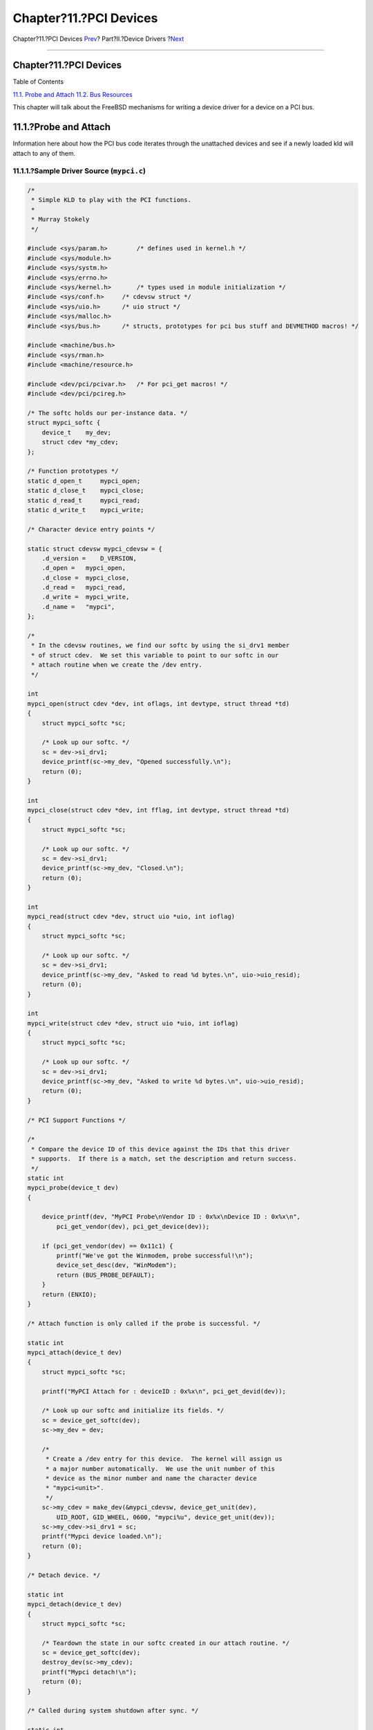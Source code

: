 =======================
Chapter?11.?PCI Devices
=======================

.. raw:: html

   <div class="navheader">

Chapter?11.?PCI Devices
`Prev <isa-driver-intr.html>`__?
Part?II.?Device Drivers
?\ `Next <pci-bus.html>`__

--------------

.. raw:: html

   </div>

.. raw:: html

   <div class="chapter">

.. raw:: html

   <div class="titlepage" xmlns="">

.. raw:: html

   <div>

.. raw:: html

   <div>

Chapter?11.?PCI Devices
-----------------------

.. raw:: html

   </div>

.. raw:: html

   </div>

.. raw:: html

   </div>

.. raw:: html

   <div class="toc">

.. raw:: html

   <div class="toc-title">

Table of Contents

.. raw:: html

   </div>

`11.1. Probe and Attach <pci.html#pci-probe>`__
`11.2. Bus Resources <pci-bus.html>`__

.. raw:: html

   </div>

This chapter will talk about the FreeBSD mechanisms for writing a device
driver for a device on a PCI bus.

.. raw:: html

   <div class="sect1">

.. raw:: html

   <div class="titlepage" xmlns="">

.. raw:: html

   <div>

.. raw:: html

   <div>

11.1.?Probe and Attach
----------------------

.. raw:: html

   </div>

.. raw:: html

   </div>

.. raw:: html

   </div>

Information here about how the PCI bus code iterates through the
unattached devices and see if a newly loaded kld will attach to any of
them.

.. raw:: html

   <div class="sect2">

.. raw:: html

   <div class="titlepage" xmlns="">

.. raw:: html

   <div>

.. raw:: html

   <div>

11.1.1.?Sample Driver Source (``mypci.c``)
~~~~~~~~~~~~~~~~~~~~~~~~~~~~~~~~~~~~~~~~~~

.. raw:: html

   </div>

.. raw:: html

   </div>

.. raw:: html

   </div>

.. code:: programlisting

    /*
     * Simple KLD to play with the PCI functions.
     *
     * Murray Stokely
     */

    #include <sys/param.h>        /* defines used in kernel.h */
    #include <sys/module.h>
    #include <sys/systm.h>
    #include <sys/errno.h>
    #include <sys/kernel.h>       /* types used in module initialization */
    #include <sys/conf.h>     /* cdevsw struct */
    #include <sys/uio.h>      /* uio struct */
    #include <sys/malloc.h>
    #include <sys/bus.h>      /* structs, prototypes for pci bus stuff and DEVMETHOD macros! */

    #include <machine/bus.h>
    #include <sys/rman.h>
    #include <machine/resource.h>

    #include <dev/pci/pcivar.h>   /* For pci_get macros! */
    #include <dev/pci/pcireg.h>

    /* The softc holds our per-instance data. */
    struct mypci_softc {
        device_t    my_dev;
        struct cdev *my_cdev;
    };

    /* Function prototypes */
    static d_open_t     mypci_open;
    static d_close_t    mypci_close;
    static d_read_t     mypci_read;
    static d_write_t    mypci_write;

    /* Character device entry points */

    static struct cdevsw mypci_cdevsw = {
        .d_version =    D_VERSION,
        .d_open =   mypci_open,
        .d_close =  mypci_close,
        .d_read =   mypci_read,
        .d_write =  mypci_write,
        .d_name =   "mypci",
    };

    /*
     * In the cdevsw routines, we find our softc by using the si_drv1 member
     * of struct cdev.  We set this variable to point to our softc in our
     * attach routine when we create the /dev entry.
     */

    int
    mypci_open(struct cdev *dev, int oflags, int devtype, struct thread *td)
    {
        struct mypci_softc *sc;

        /* Look up our softc. */
        sc = dev->si_drv1;
        device_printf(sc->my_dev, "Opened successfully.\n");
        return (0);
    }

    int
    mypci_close(struct cdev *dev, int fflag, int devtype, struct thread *td)
    {
        struct mypci_softc *sc;

        /* Look up our softc. */
        sc = dev->si_drv1;
        device_printf(sc->my_dev, "Closed.\n");
        return (0);
    }

    int
    mypci_read(struct cdev *dev, struct uio *uio, int ioflag)
    {
        struct mypci_softc *sc;

        /* Look up our softc. */
        sc = dev->si_drv1;
        device_printf(sc->my_dev, "Asked to read %d bytes.\n", uio->uio_resid);
        return (0);
    }

    int
    mypci_write(struct cdev *dev, struct uio *uio, int ioflag)
    {
        struct mypci_softc *sc;

        /* Look up our softc. */
        sc = dev->si_drv1;
        device_printf(sc->my_dev, "Asked to write %d bytes.\n", uio->uio_resid);
        return (0);
    }

    /* PCI Support Functions */

    /*
     * Compare the device ID of this device against the IDs that this driver
     * supports.  If there is a match, set the description and return success.
     */
    static int
    mypci_probe(device_t dev)
    {

        device_printf(dev, "MyPCI Probe\nVendor ID : 0x%x\nDevice ID : 0x%x\n",
            pci_get_vendor(dev), pci_get_device(dev));

        if (pci_get_vendor(dev) == 0x11c1) {
            printf("We've got the Winmodem, probe successful!\n");
            device_set_desc(dev, "WinModem");
            return (BUS_PROBE_DEFAULT);
        }
        return (ENXIO);
    }

    /* Attach function is only called if the probe is successful. */

    static int
    mypci_attach(device_t dev)
    {
        struct mypci_softc *sc;

        printf("MyPCI Attach for : deviceID : 0x%x\n", pci_get_devid(dev));

        /* Look up our softc and initialize its fields. */
        sc = device_get_softc(dev);
        sc->my_dev = dev;

        /*
         * Create a /dev entry for this device.  The kernel will assign us
         * a major number automatically.  We use the unit number of this
         * device as the minor number and name the character device
         * "mypci<unit>".
         */
        sc->my_cdev = make_dev(&mypci_cdevsw, device_get_unit(dev),
            UID_ROOT, GID_WHEEL, 0600, "mypci%u", device_get_unit(dev));
        sc->my_cdev->si_drv1 = sc;
        printf("Mypci device loaded.\n");
        return (0);
    }

    /* Detach device. */

    static int
    mypci_detach(device_t dev)
    {
        struct mypci_softc *sc;

        /* Teardown the state in our softc created in our attach routine. */
        sc = device_get_softc(dev);
        destroy_dev(sc->my_cdev);
        printf("Mypci detach!\n");
        return (0);
    }

    /* Called during system shutdown after sync. */

    static int
    mypci_shutdown(device_t dev)
    {

        printf("Mypci shutdown!\n");
        return (0);
    }

    /*
     * Device suspend routine.
     */
    static int
    mypci_suspend(device_t dev)
    {

        printf("Mypci suspend!\n");
        return (0);
    }

    /*
     * Device resume routine.
     */
    static int
    mypci_resume(device_t dev)
    {

        printf("Mypci resume!\n");
        return (0);
    }

    static device_method_t mypci_methods[] = {
        /* Device interface */
        DEVMETHOD(device_probe,     mypci_probe),
        DEVMETHOD(device_attach,    mypci_attach),
        DEVMETHOD(device_detach,    mypci_detach),
        DEVMETHOD(device_shutdown,  mypci_shutdown),
        DEVMETHOD(device_suspend,   mypci_suspend),
        DEVMETHOD(device_resume,    mypci_resume),

        DEVMETHOD_END
    };

    static devclass_t mypci_devclass;

    DEFINE_CLASS_0(mypci, mypci_driver, mypci_methods, sizeof(struct mypci_softc));
    DRIVER_MODULE(mypci, pci, mypci_driver, mypci_devclass, 0, 0);

.. raw:: html

   </div>

.. raw:: html

   <div class="sect2">

.. raw:: html

   <div class="titlepage" xmlns="">

.. raw:: html

   <div>

.. raw:: html

   <div>

11.1.2.?\ ``Makefile`` for Sample Driver
~~~~~~~~~~~~~~~~~~~~~~~~~~~~~~~~~~~~~~~~

.. raw:: html

   </div>

.. raw:: html

   </div>

.. raw:: html

   </div>

.. code:: programlisting

    # Makefile for mypci driver

    KMOD=   mypci
    SRCS=   mypci.c
    SRCS+=  device_if.h bus_if.h pci_if.h

    .include <bsd.kmod.mk>

If you place the above source file and ``Makefile`` into a directory,
you may run ``make`` to compile the sample driver. Additionally, you may
run ``make load`` to load the driver into the currently running kernel
and ``make     unload`` to unload the driver after it is loaded.

.. raw:: html

   </div>

.. raw:: html

   <div class="sect2">

.. raw:: html

   <div class="titlepage" xmlns="">

.. raw:: html

   <div>

.. raw:: html

   <div>

11.1.3.?Additional Resources
~~~~~~~~~~~~~~~~~~~~~~~~~~~~

.. raw:: html

   </div>

.. raw:: html

   </div>

.. raw:: html

   </div>

.. raw:: html

   <div class="itemizedlist">

-  `PCI Special Interest Group <http://www.pcisig.org/>`__
-  PCI System Architecture, Fourth Edition by Tom Shanley, et al.

.. raw:: html

   </div>

.. raw:: html

   </div>

.. raw:: html

   </div>

.. raw:: html

   </div>

.. raw:: html

   <div class="navfooter">

--------------

+------------------------------------+-------------------------------+------------------------------+
| `Prev <isa-driver-intr.html>`__?   | `Up <devicedrivers.html>`__   | ?\ `Next <pci-bus.html>`__   |
+------------------------------------+-------------------------------+------------------------------+
| 10.12.?xxx\_intr?                  | `Home <index.html>`__         | ?11.2.?Bus Resources         |
+------------------------------------+-------------------------------+------------------------------+

.. raw:: html

   </div>

All FreeBSD documents are available for download at
http://ftp.FreeBSD.org/pub/FreeBSD/doc/

| Questions that are not answered by the
  `documentation <http://www.FreeBSD.org/docs.html>`__ may be sent to
  <freebsd-questions@FreeBSD.org\ >.
|  Send questions about this document to <freebsd-doc@FreeBSD.org\ >.
